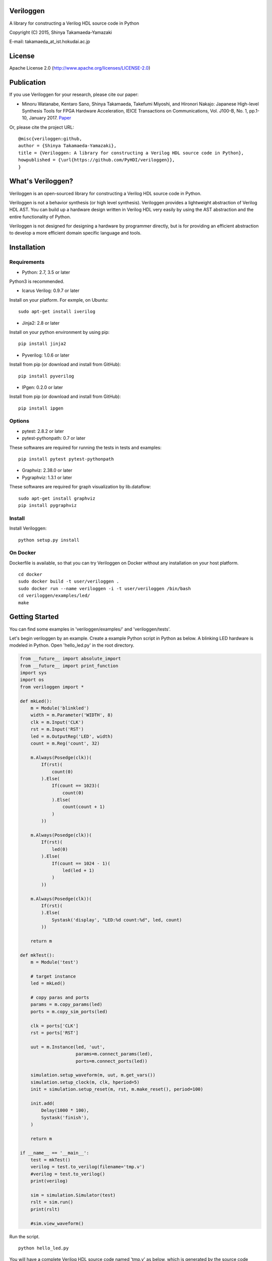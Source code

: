 Veriloggen
==========

|Build Status|

A library for constructing a Verilog HDL source code in Python

Copyright (C) 2015, Shinya Takamaeda-Yamazaki

E-mail: takamaeda\_at\_ist.hokudai.ac.jp

License
=======

Apache License 2.0 (http://www.apache.org/licenses/LICENSE-2.0)

Publication
===========

If you use Veriloggen for your research, please cite our paper:

-  Minoru Watanabe, Kentaro Sano, Shinya Takamaeda, Takefumi Miyoshi,
   and Hironori Nakajo: Japanese High-level Synthesis Tools for FPGA
   Hardware Acceleration, IEICE Transactions on Communications, Vol.
   J100-B, No. 1, pp.1-10, January 2017.
   `Paper <https://search.ieice.org/bin/summary.php?id=j100-b_1_1>`__

Or, please cite the project URL:

::

    @misc{veriloggen:github,
    author = {Shinya Takamaeda-Yamazaki},
    title = {Veriloggen: A library for constructing a Verilog HDL source code in Python},
    howpublished = {\url{https://github.com/PyHDI/veriloggen}},
    }

What's Veriloggen?
==================

Veriloggen is an open-sourced library for constructing a Verilog HDL
source code in Python.

Veriloggen is not a behavior synthesis (or high level synthesis).
Veriloggen provides a lightweight abstraction of Verilog HDL AST. You
can build up a hardware design written in Verilog HDL very easily by
using the AST abstraction and the entire functionality of Python.

Veriloggen is not designed for designing a hardware by programmer
directly, but is for providing an efficient abstraction to develop a
more efficient domain specific language and tools.

Installation
============

Requirements
------------

-  Python: 2.7, 3.5 or later

Python3 is recommended.

-  Icarus Verilog: 0.9.7 or later

Install on your platform. For exmple, on Ubuntu:

::

    sudo apt-get install iverilog

-  Jinja2: 2.8 or later

Install on your python environment by using pip:

::

    pip install jinja2

-  Pyverilog: 1.0.6 or later

Install from pip (or download and install from GitHub):

::

    pip install pyverilog

-  IPgen: 0.2.0 or later

Install from pip (or download and install from GitHub):

::

    pip install ipgen

Options
-------

-  pytest: 2.8.2 or later
-  pytest-pythonpath: 0.7 or later

These softwares are required for running the tests in tests and
examples:

::

    pip install pytest pytest-pythonpath

-  Graphviz: 2.38.0 or later
-  Pygraphviz: 1.3.1 or later

These softwares are required for graph visualization by lib.dataflow:

::

    sudo apt-get install graphviz
    pip install pygraphviz

Install
-------

Install Veriloggen:

::

    python setup.py install

On Docker
---------

Dockerfile is available, so that you can try Veriloggen on Docker
without any installation on your host platform.

::

    cd docker
    sudo docker build -t user/veriloggen .
    sudo docker run --name veriloggen -i -t user/veriloggen /bin/bash
    cd veriloggen/examples/led/
    make

Getting Started
===============

You can find some examples in 'veriloggen/examples/' and
'veriloggen/tests'.

Let's begin veriloggen by an example. Create a example Python script in
Python as below. A blinking LED hardware is modeled in Python. Open
'hello\_led.py' in the root directory.

.. code:: python

    from __future__ import absolute_import
    from __future__ import print_function
    import sys
    import os
    from veriloggen import *

    def mkLed():
        m = Module('blinkled')
        width = m.Parameter('WIDTH', 8)
        clk = m.Input('CLK')
        rst = m.Input('RST')
        led = m.OutputReg('LED', width)
        count = m.Reg('count', 32)

        m.Always(Posedge(clk))(
            If(rst)(
                count(0)
            ).Else(
                If(count == 1023)(
                    count(0)
                ).Else(
                    count(count + 1)
                )
            ))
        
        m.Always(Posedge(clk))(
            If(rst)(
                led(0)
            ).Else(
                If(count == 1024 - 1)(
                    led(led + 1)
                )
            ))
        
        m.Always(Posedge(clk))(
            If(rst)(
            ).Else(
                Systask('display', "LED:%d count:%d", led, count)
            ))
        
        return m

    def mkTest():
        m = Module('test')
        
        # target instance
        led = mkLed()
        
        # copy paras and ports
        params = m.copy_params(led)
        ports = m.copy_sim_ports(led)
        
        clk = ports['CLK']
        rst = ports['RST']
        
        uut = m.Instance(led, 'uut',
                         params=m.connect_params(led),
                         ports=m.connect_ports(led))
        
        simulation.setup_waveform(m, uut, m.get_vars())
        simulation.setup_clock(m, clk, hperiod=5)
        init = simulation.setup_reset(m, rst, m.make_reset(), period=100)
        
        init.add(
            Delay(1000 * 100),
            Systask('finish'),
        )

        return m
        
    if __name__ == '__main__':
        test = mkTest()
        verilog = test.to_verilog(filename='tmp.v')
        #verilog = test.to_verilog()
        print(verilog)

        sim = simulation.Simulator(test)
        rslt = sim.run()
        print(rslt)

        #sim.view_waveform()

Run the script.

::

    python hello_led.py

You will have a complete Verilog HDL source code named 'tmp.v' as below,
which is generated by the source code generator.

.. code:: verilog

    module test #
    (
      parameter WIDTH = 8
    )
    (

    );

      reg CLK;
      reg RST;
      wire [WIDTH-1:0] LED;

      blinkled
      #(
        .WIDTH(WIDTH)
      )
      uut
      (
        .CLK(CLK),
        .RST(RST),
        .LED(LED)
      );


      initial begin
        $dumpfile("uut.vcd");
        $dumpvars(0, uut, CLK, RST, LED);
      end


      initial begin
        CLK = 0;
        forever begin
          #5 CLK = !CLK;
        end
      end


      initial begin
        RST = 0;
        #100;
        RST = 1;
        #100;
        RST = 0;
        #100000;
        $finish;
      end


    endmodule



    module blinkled #
    (
      parameter WIDTH = 8
    )
    (
      input CLK,
      input RST,
      output reg [WIDTH-1:0] LED
    );

      reg [32-1:0] count;

      always @(posedge CLK) begin
        if(RST) begin
          count <= 0;
        end else begin
          if(count == 1023) begin
            count <= 0;
          end else begin
            count <= count + 1;
          end
        end
      end


      always @(posedge CLK) begin
        if(RST) begin
          LED <= 0;
        end else begin
          if(count == 1023) begin
            LED <= LED + 1;
          end 
        end
      end


      always @(posedge CLK) begin
        if(RST) begin
        end else begin
          $display("LED:%d count:%d", LED, count);
        end
      end


    endmodule

You will also see the simulation result of the generated Verilog code on
Icarus Verilog.

::

    VCD info: dumpfile uut.vcd opened for output.
    LED:  x count:         x
    LED:  x count:         x
    LED:  x count:         x
    LED:  x count:         x
    LED:  x count:         x
    LED:  x count:         x
    LED:  x count:         x
    LED:  x count:         x
    LED:  x count:         x
    LED:  x count:         x
    LED:  0 count:         0
    LED:  0 count:         1
    LED:  0 count:         2
    LED:  0 count:         3
    LED:  0 count:         4
    ...
    LED:  9 count:       777
    LED:  9 count:       778
    LED:  9 count:       779
    LED:  9 count:       780
    LED:  9 count:       781
    LED:  9 count:       782
    LED:  9 count:       783

If you installed GTKwave and enable 'sim.view\_waveform()' in
'hello\_led.py', you can see the waveform the simulation result.

.. figure:: img/waveform.png
   :alt: waveform.png

   waveform.png

Veriloggen Extension Libraries
==============================

-  veriloggen.verilog: Verilog HDL source code synthesis and import APIs
-  veriloggen.simulation: Simulation APIs via Verilog simulators
-  veriloggen.seq: Synchronous circuit builder (Seq)
-  veriloggen.fsm: Finite state machine builder (FSM)
-  veriloggen.types: Library of frequently-used structure, such as
   memory, fixed-point, AXI bus, etc.
-  veriloggen.pipeline: Explicit pipeline builder
-  veriloggen.dataflow: Dataflow-based stream processing hardware
   builder
-  veriloggen.thread: Tightly-coupled high-level synthesis compiler
   emedded within Veriloggen HDL

Related Project
===============

`Pyverilog <https://github.com/PyHDI/Pyverilog>`__ - Python-based
Hardware Design Processing Toolkit for Verilog HDL

.. |Build Status| image:: https://travis-ci.org/PyHDI/veriloggen.svg
   :target: https://travis-ci.org/PyHDI/veriloggen

